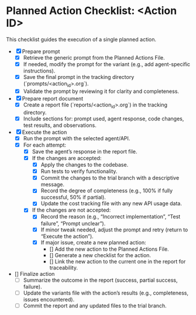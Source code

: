 * Planned Action Checklist: <Action ID>
  This checklist guides the execution of a single planned action.

  - [X] Prepare prompt
    - [X] Retrieve the generic prompt from the Planned Actions File.
    - [X] If needed, modify the prompt for the variant (e.g., add agent-specific instructions).
    - [X] Save the final prompt in the tracking directory (`prompts/<action_id>.org`).
    - [X] Validate the prompt by reviewing it for clarity and completeness.
  - [X] Prepare report document
    - [X] Create a report file (`reports/<action_id>.org`) in the tracking directory.
    - [X] Include sections for: prompt used, agent response, code changes, test results, and observations.
  - [X] Execute the action
    - [X] Run the prompt with the selected agent/API.
    - [X] For each attempt:
      - [X] Save the agent’s response in the report file.
      - [X] If the changes are accepted:
        - [X] Apply the changes to the codebase.
        - [X] Run tests to verify functionality.
        - [X] Commit the changes to the trial branch with a descriptive message.
        - [X] Record the degree of completeness (e.g., 100% if fully successful, 50% if partial).
        - [X] Update the cost tracking file with any new API usage data.
      - [X] If the changes are not accepted:
        - [X] Record the reason (e.g., “Incorrect implementation”, “Test failure”, “Prompt unclear”).
        - [X] If minor tweak needed, adjust the prompt and retry (return to “Execute the action”).
        - [X] If major issue, create a new planned action:
          - [] Add the new action to the Planned Actions File.
          - [] Generate a new checklist for the action.
          - [] Link the new action to the current one in the report for traceability.
  - [] Finalize action
    - [ ] Summarize the outcome in the report (success, partial success, failure).
    - [ ] Update the variants file with the action’s results (e.g., completeness, issues encountered).
    - [ ] Commit the report and any updated files to the trial branch.
